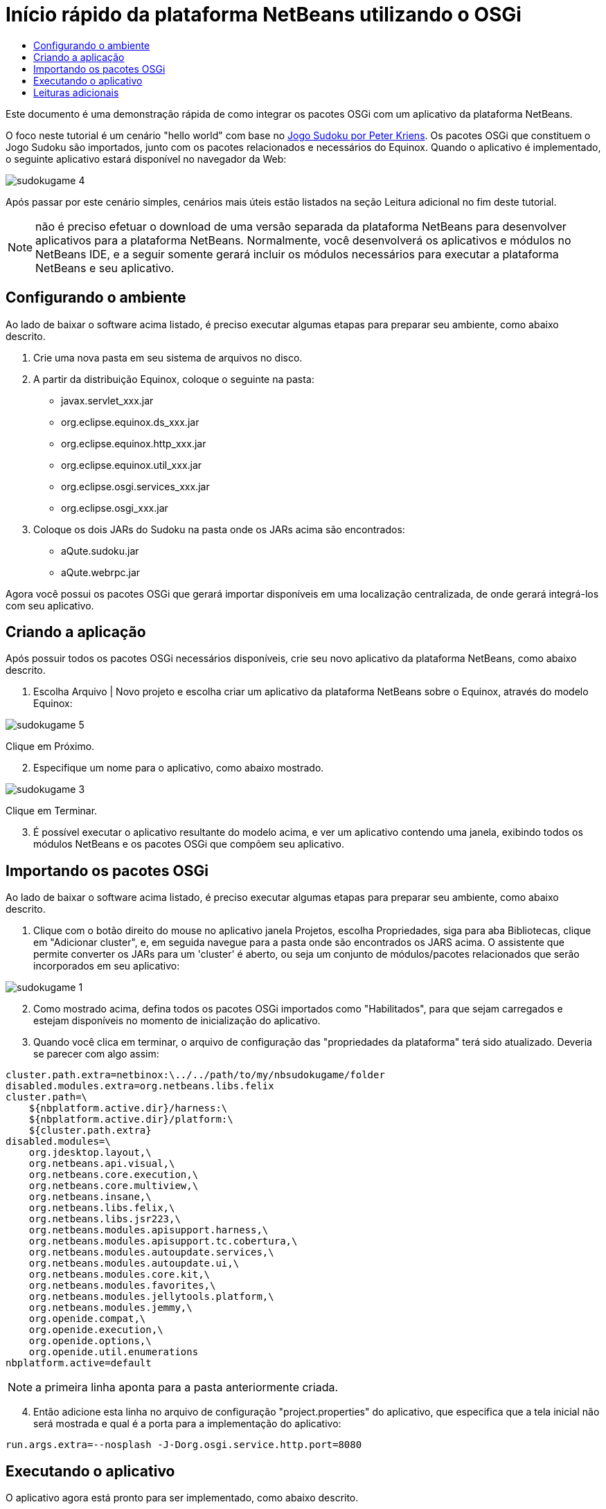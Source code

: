 // 
//     Licensed to the Apache Software Foundation (ASF) under one
//     or more contributor license agreements.  See the NOTICE file
//     distributed with this work for additional information
//     regarding copyright ownership.  The ASF licenses this file
//     to you under the Apache License, Version 2.0 (the
//     "License"); you may not use this file except in compliance
//     with the License.  You may obtain a copy of the License at
// 
//       http://www.apache.org/licenses/LICENSE-2.0
// 
//     Unless required by applicable law or agreed to in writing,
//     software distributed under the License is distributed on an
//     "AS IS" BASIS, WITHOUT WARRANTIES OR CONDITIONS OF ANY
//     KIND, either express or implied.  See the License for the
//     specific language governing permissions and limitations
//     under the License.
//

= Início rápido da plataforma NetBeans utilizando o OSGi
:jbake-type: platform-tutorial
:jbake-tags: tutorials 
:markup-in-source: verbatim,quotes,macros
:jbake-status: published
:syntax: true
:source-highlighter: pygments
:toc: left
:toc-title:
:icons: font
:experimental:
:description: Início rápido da plataforma NetBeans utilizando o OSGi - Apache NetBeans
:keywords: Apache NetBeans Platform, Platform Tutorials, Início rápido da plataforma NetBeans utilizando o OSGi

Este documento é uma demonstração rápida de como integrar os pacotes OSGi com um aplicativo da plataforma NetBeans.

O foco neste tutorial é um cenário "hello world" com base no  link:http://www.aqute.biz/Code/Download#sudoku[Jogo Sudoku por Peter Kriens]. Os pacotes OSGi que constituem o Jogo Sudoku são importados, junto com os pacotes relacionados e necessários do Equinox. Quando o aplicativo é implementado, o seguinte aplicativo estará disponível no navegador da Web:


image::http://netbeans.dzone.com/sites/all/files/sudokugame-4.png[]

Após passar por este cenário simples, cenários mais úteis estão listados na seção Leitura adicional no fim deste tutorial.







NOTE:  não é preciso efetuar o download de uma versão separada da plataforma NetBeans para desenvolver aplicativos para a plataforma NetBeans. Normalmente, você desenvolverá os aplicativos e módulos no NetBeans IDE, e a seguir somente gerará incluir os módulos necessários para executar a plataforma NetBeans e seu aplicativo.


== Configurando o ambiente

Ao lado de baixar o software acima listado, é preciso executar algumas etapas para preparar seu ambiente, como abaixo descrito.


[start=1]
1. Crie uma nova pasta em seu sistema de arquivos no disco.

[start=2]
1. A partir da distribuição Equinox, coloque o seguinte na pasta:
* javax.servlet_xxx.jar
* org.eclipse.equinox.ds_xxx.jar
* org.eclipse.equinox.http_xxx.jar
* org.eclipse.equinox.util_xxx.jar
* org.eclipse.osgi.services_xxx.jar
* org.eclipse.osgi_xxx.jar

[start=3]
1. Coloque os dois JARs do Sudoku na pasta onde os JARs acima são encontrados:
* aQute.sudoku.jar
* aQute.webrpc.jar

Agora você possui os pacotes OSGi que gerará importar disponíveis em uma localização centralizada, de onde gerará integrá-los com seu aplicativo.


== Criando a aplicação

Após possuir todos os pacotes OSGi necessários disponíveis, crie seu novo aplicativo da plataforma NetBeans, como abaixo descrito.


[start=1]
1. Escolha Arquivo | Novo projeto e escolha criar um aplicativo da plataforma NetBeans sobre o Equinox, através do modelo Equinox:


image::http://netbeans.dzone.com/sites/all/files/sudokugame-5.png[]

Clique em Próximo.


[start=2]
1. Especifique um nome para o aplicativo, como abaixo mostrado.


image::http://netbeans.dzone.com/sites/all/files/sudokugame-3.png[]

Clique em Terminar.


[start=3]
1. É possível executar o aplicativo resultante do modelo acima, e ver um aplicativo contendo uma janela, exibindo todos os módulos NetBeans e os pacotes OSGi que compõem seu aplicativo.


== Importando os pacotes OSGi

Ao lado de baixar o software acima listado, é preciso executar algumas etapas para preparar seu ambiente, como abaixo descrito.


[start=1]
1. Clique com o botão direito do mouse no aplicativo janela Projetos, escolha Propriedades, siga para aba Bibliotecas, clique em "Adicionar cluster", e, em seguida navegue para a pasta onde são encontrados os JARS acima. O assistente que permite converter os JARs para um 'cluster' é aberto, ou seja um conjunto de módulos/pacotes relacionados que serão incorporados em seu aplicativo:


image::http://netbeans.dzone.com/sites/all/files/sudokugame-1.png[]


[start=2]
1. Como mostrado acima, defina todos os pacotes OSGi importados como "Habilitados", para que sejam carregados e estejam disponíveis no momento de inicialização do aplicativo.

[start=3]
1. Quando você clica em terminar, o arquivo de configuração das "propriedades da plataforma" terá sido atualizado. Deveria se parecer com algo assim:

[source,java,subs="{markup-in-source}"]
----

cluster.path.extra=netbinox:\../../path/to/my/nbsudokugame/folder
disabled.modules.extra=org.netbeans.libs.felix
cluster.path=\
    ${nbplatform.active.dir}/harness:\
    ${nbplatform.active.dir}/platform:\
    ${cluster.path.extra}
disabled.modules=\
    org.jdesktop.layout,\
    org.netbeans.api.visual,\
    org.netbeans.core.execution,\
    org.netbeans.core.multiview,\
    org.netbeans.insane,\
    org.netbeans.libs.felix,\
    org.netbeans.libs.jsr223,\
    org.netbeans.modules.apisupport.harness,\
    org.netbeans.modules.apisupport.tc.cobertura,\
    org.netbeans.modules.autoupdate.services,\
    org.netbeans.modules.autoupdate.ui,\
    org.netbeans.modules.core.kit,\
    org.netbeans.modules.favorites,\
    org.netbeans.modules.jellytools.platform,\
    org.netbeans.modules.jemmy,\
    org.openide.compat,\
    org.openide.execution,\
    org.openide.options,\
    org.openide.util.enumerations
nbplatform.active=default
----

NOTE:  a primeira linha aponta para a pasta anteriormente criada.


[start=4]
1. Então adicione esta linha no arquivo de configuração "project.properties" do aplicativo, que especifica que a tela inicial não será mostrada e qual é a porta para a implementação do aplicativo:

[source,java,subs="{markup-in-source}"]
----

run.args.extra=--nosplash -J-Dorg.osgi.service.http.port=8080
----


== Executando o aplicativo

O aplicativo agora está pronto para ser implementado, como abaixo descrito.


[start=1]
1. Execute o aplicativo! Todos os pacotes OSGi e os módulos NetBeans em seu aplicativo serão implementados. O aplicativo para visualizar os pacotes OSGi e os módulos NetBeans implementados são também implementados, fornecendo-lhe um aplicativo de área de trabalho para monitorar o que está no momento implementado, o que é bem útil:


image::http://netbeans.dzone.com/sites/all/files/sudokugame-6_0.png[]

Alternativamente, exclua todo o módulo que fornece a janela acima. A seguir, remova todos os módulos que sejam necessários para a janela acima, ou seja, remova o sistema de janelas, sistema de ações, e tudo mais... exceto para os poucos JARs necessários pela integração OSGi: bootstrap, inicialização, sistemas de arquivos, sistema de módulos, utilitários e pesquisa.


[source,java,subs="{markup-in-source}"]
----

cluster.path.extra=netbinox:\../../path/to/my/nbsudokugame/folder
disabled.modules.extra=org.netbeans.libs.felix
cluster.path=\
    ${nbplatform.active.dir}/harness:\
    ${nbplatform.active.dir}/platform:\
    ${cluster.path.extra}
disabled.modules=\
    org.jdesktop.layout,\
    org.netbeans.api.annotations.common,\
    org.netbeans.api.progress,\
    org.netbeans.api.visual,\
    org.netbeans.core,\
    org.netbeans.core.execution,\
    org.netbeans.core.io.ui,\
    org.netbeans.core.multiview,\
    org.netbeans.core.nativeaccess,\
    org.netbeans.core.output2,\
    org.netbeans.core.ui,\
    org.netbeans.core.windows,\
    org.netbeans.insane,\
    org.netbeans.libs.felix,\
    org.netbeans.libs.jna,\
    org.netbeans.libs.jsr223,\
    org.netbeans.libs.junit4,\
    org.netbeans.modules.apisupport.harness,\
    org.netbeans.modules.apisupport.tc.cobertura,\
    org.netbeans.modules.applemenu,\
    org.netbeans.modules.autoupdate.services,\
    org.netbeans.modules.autoupdate.ui,\
    org.netbeans.modules.core.kit,\
    org.netbeans.modules.editor.mimelookup,\
    org.netbeans.modules.editor.mimelookup.impl,\
    org.netbeans.modules.favorites,\
    org.netbeans.modules.javahelp,\
    org.netbeans.modules.jellytools.platform,\
    org.netbeans.modules.jemmy,\
    org.netbeans.modules.keyring,\
    org.netbeans.modules.masterfs,\
    org.netbeans.modules.nbjunit,\
    org.netbeans.modules.options.api,\
    org.netbeans.modules.options.keymap,\
    org.netbeans.modules.print,\
    org.netbeans.modules.progress.ui,\
    org.netbeans.modules.queries,\
    org.netbeans.modules.sendopts,\
    org.netbeans.modules.settings,\
    org.netbeans.modules.spi.actions,\
    org.netbeans.spi.quicksearch,\
    org.netbeans.swing.outline,\
    org.netbeans.swing.plaf,\
    org.netbeans.swing.tabcontrol,\
    org.openide.actions,\
    org.openide.awt,\
    org.openide.compat,\
    org.openide.dialogs,\
    org.openide.execution,\
    org.openide.explorer,\
    org.openide.io,\
    org.openide.loaders,\
    org.openide.nodes,\
    org.openide.options,\
    org.openide.text,\
    org.openide.util.enumerations,\
    org.openide.windows
nbplatform.active=default
----

Então você terá uma aplicativo não-GUI, ou seja, um aplicativo de supervisor, bem adequado para o desenvolvimento Web modular.


[start=2]
1. Agora, coloque este URL no navegador (opcionalmente, utilize URLDisplayer.getDefault() da API de Utilitário UI do NetBeans para abrir o navegador na localização programaticamente necessária) e o "index.html" definido dentro do Jogo Sudoku que é implementado, exibido no navegador, e será então possível iniciar jogar o Jogo Sudoku:

[source,java,subs="{markup-in-source}"]
----

http://localhost:8080/rpc/sudoku/index.html
----

Parabéns, você agora integrou seus primeiros pacotes OSGi com um aplicativo da plataforma NetBeans.


== Leituras adicionais

Agora que você completou o tutorial e compreende as etapas necessárias para reutilizar um pacote OSGi em seu aplicativo da plataforma NetBeans, examine estes documentos relacionados e cenários mais avançados:

*  link:http://www.osgi.org/blog/2006_09_01_archive.html[Peter Kriens e o Jogo Sudoku]
*  link:http://wiki.apidesign.org/wiki/NetbinoxTutorial[Jaroslav Tulach e o Netbinox]
* Por Toni Epple, OSGi/NetBeans  link:http://eppleton.sharedhost.de/blog/?p=662[entrada do blog] e  link:http://eppleton.sharedhost.de/blog/?s=Frankenstein%27s+IDE[apresentação]
* ( link:http://eclipse.dzone.com/emf-on-netbeans-rcp[parte 1],  link:http://eclipse.dzone.com/emf-on-netbeans-rcp-2[parte 2]) da integração NetBeans-EMF por Gunnar Reinseth
* Leia também  link:http://java.dzone.com/news/new-cool-tools-osgi-developers[Novas ferramentas interessantes para desenvolvedores do OSGi]

